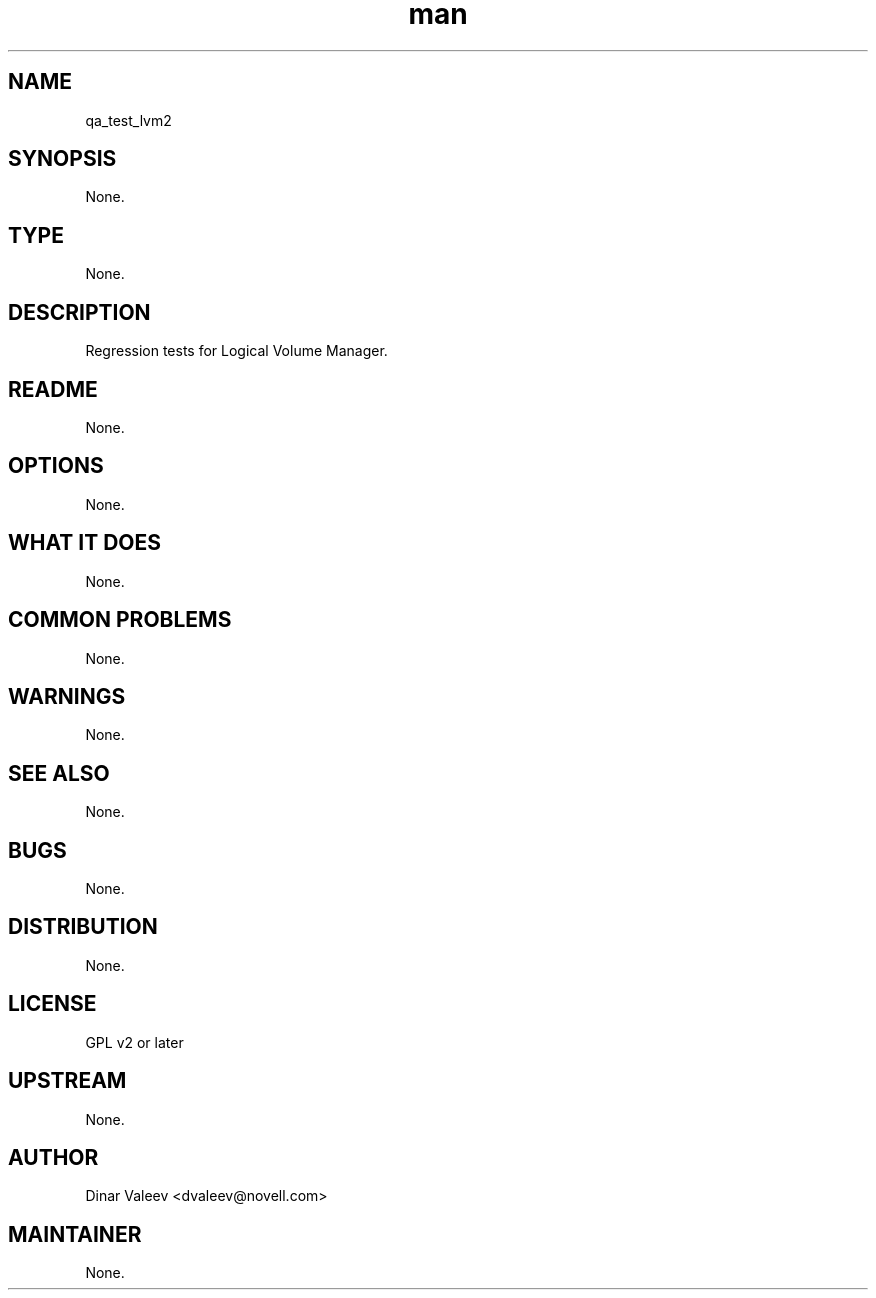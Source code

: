 ." Manpage for qa_test_lvm2.
." Contact David Mulder <dmulder@novell.com> to correct errors or typos.
.TH man 8 "21 Oct 2011" "1.0" "qa_test_lvm2 man page"
.SH NAME
qa_test_lvm2
.SH SYNOPSIS
None.
.SH TYPE
None.
.SH DESCRIPTION
Regression tests for Logical Volume Manager.
.SH README
None.
.SH OPTIONS
None.
.SH WHAT IT DOES
None.
.SH COMMON PROBLEMS
None.
.SH WARNINGS
None.
.SH SEE ALSO
None.
.SH BUGS
None.
.SH DISTRIBUTION
None.
.SH LICENSE
GPL v2 or later
.SH UPSTREAM
None.
.SH AUTHOR
Dinar Valeev <dvaleev@novell.com>
.SH MAINTAINER
None.
